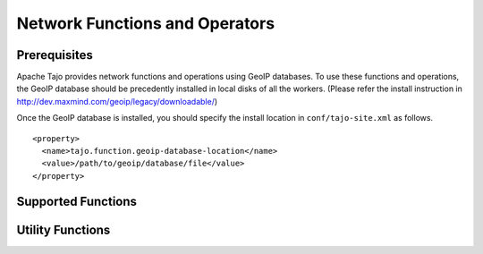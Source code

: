 *******************************
Network Functions and Operators
*******************************

=============
Prerequisites
=============

Apache Tajo provides network functions and operations using GeoIP databases.
To use these functions and operations, the GeoIP database should be precedently installed in local disks of
all the workers.
(Please refer the install instruction in http://dev.maxmind.com/geoip/legacy/downloadable/)

Once the GeoIP database is installed, you should specify the install location in ``conf/tajo-site.xml``
as follows. ::

  <property>
    <name>tajo.function.geoip-database-location</name>
    <value>/path/to/geoip/database/file</value>
  </property>

===================
Supported Functions
===================

.. function:: geoip_country_code (addr TEXT|INT*|BINARY|BLOB)

  Convert an ipv4 address string to a geoip country code.

  :param addr: ipv4 address string (also accepts integer or blob type representation)
  :rtype: TEXT
  :example:

  .. code-block:: sql

    select geoip_country_code('163.152.71.31')
    > 'KR'

.. function:: geoip_in_country (addr TEXT|INT*|BINARY|BLOB, code TEXT)

  If the given country code is same with the country code of the given address, it returns true. Otherwise, returns false.

  :param addr: ipv4 address string (also accepts integer or blob type representation)
  :param code: country code
  :rtype: BOOLEAN
  :example:

  .. code-block:: sql

    select geoip_in_country('163.152.71.31', 'KR')
    > true


=================
Utility Functions
=================

.. function:: ipstr_to_int (addr TEXT)

  Convert string for ipv4 address to INT4 type

  :param addr: ipv4 address string
  :rtype: INT4
  :example:

  .. code-block:: sql

    SELECT ipstr_to_int('1.2.3.4')
    > 16909060


.. function:: int_to_ipstr (addr INT4)

  Convert an INT4 type value to ipv4 string

  :param addr: ipv4 address as integer representation
  :rtype: TEXT
  :example:

  .. code-block:: sql

    SELECT int_to_ipstr(16909060)
    > '1.2.3.4'


.. function:: ipstr_to_blob (addr TEXT)

  Convert string for ipv4 address to BINARY type

  :param addr: ipv4 address string
  :rtype: BINARY


.. function:: bin_to_ipstr (bin_ip BINARY|BLOB)

  Convert a binary type value to ipv4 string

  :param bin_ip: binary represetion for ipv4 address
  :rtype: TEXT
  :example:

  .. code-block:: sql

    SELECT bin_to_ipstr(ipstr_to_blob('1.2.3.4'))
    > '1.2.3.4'
